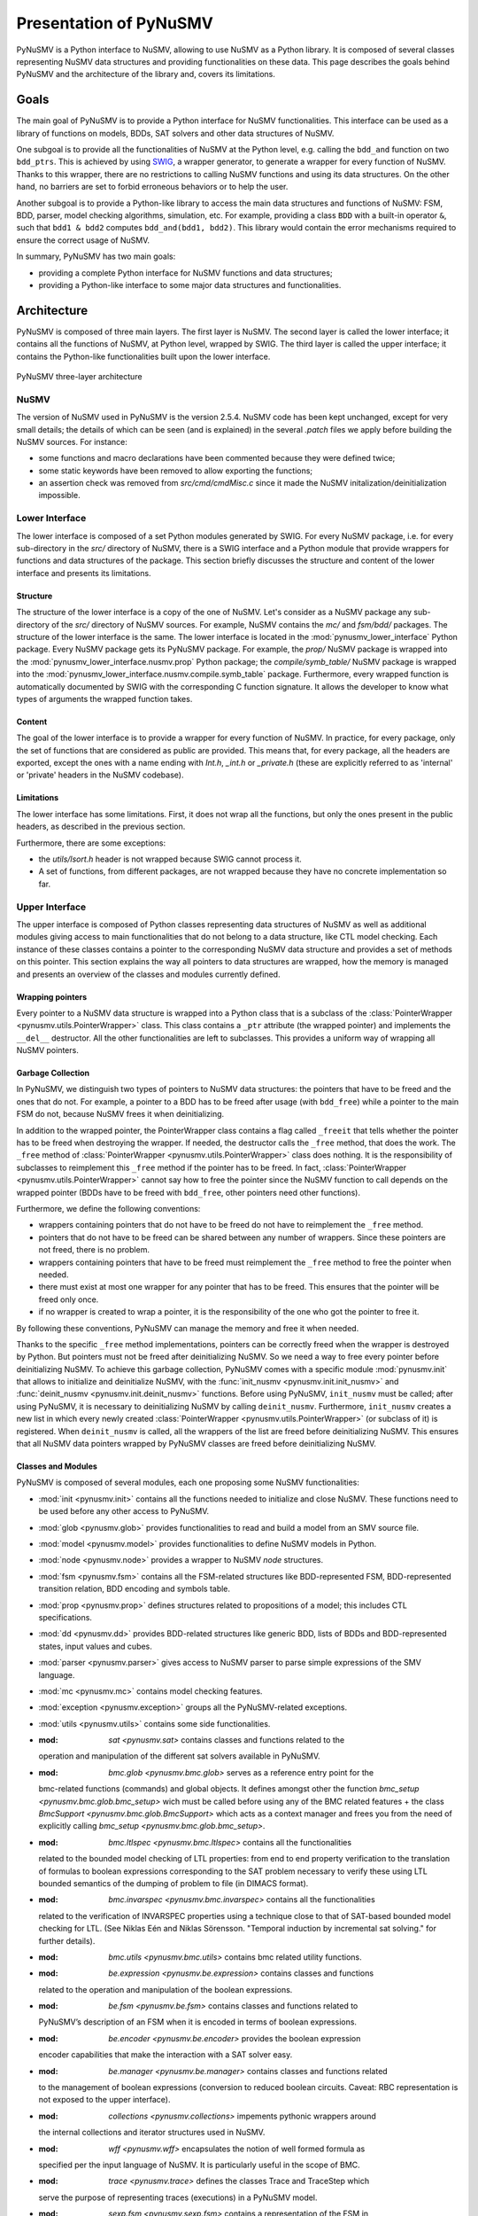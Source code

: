 .. _pynusmv-overview:

Presentation of PyNuSMV
***********************

PyNuSMV is a Python interface to NuSMV, allowing to use NuSMV as a Python library. It is composed of several classes representing NuSMV data structures and providing functionalities on these data.
This page describes the goals behind PyNuSMV and the architecture of the library and, covers its limitations.


Goals
=====

The main goal of PyNuSMV is to provide a Python interface for NuSMV functionalities. This interface can be used as a library of functions on models, BDDs, SAT solvers and other data structures of NuSMV.

One subgoal is to provide all the functionalities of NuSMV at the Python level, e.g. calling the ``bdd_and`` function on two ``bdd_ptrs``. This is achieved by using `SWIG <http://www.swig.org>`_, a wrapper generator, to generate a wrapper for every function of NuSMV. Thanks to this wrapper, there are no restrictions to calling NuSMV functions and using its data structures. On the other hand, no barriers are set to forbid erroneous behaviors or to help the user.

Another subgoal is to provide a Python-like library to access the main data structures and functions of NuSMV: FSM, BDD, parser, model checking algorithms, simulation, etc. For example, providing a class ``BDD`` with a built-in operator ``&``, such that ``bdd1 & bdd2`` computes ``bdd_and(bdd1, bdd2)``. This library would contain the error mechanisms required to ensure the correct usage of NuSMV.

In summary, PyNuSMV has two main goals:

* providing a complete Python interface for NuSMV functions and data structures;
* providing a Python-like interface to some major data structures and functionalities.


Architecture
============

PyNuSMV is composed of three main layers. The first layer is NuSMV. The second layer is called the lower interface; it contains all the functions of NuSMV, at Python level, wrapped by SWIG. The third layer is called the upper interface; it contains the Python-like functionalities built upon the lower interface.

.. figure:: images/architecture.*
    :align: center
    :width: 12cm
    
    PyNuSMV three-layer architecture
      
      
NuSMV
-----
     
The version of NuSMV used in PyNuSMV is the version 2.5.4. NuSMV code has been kept unchanged, except for very small details; the details of which can be seen (and is explained) in the several `.patch` files we apply before building the NuSMV sources.
For instance:

* some functions and macro declarations have been commented because they were defined twice;
* some static keywords have been removed to allow exporting the functions;
* an assertion check was removed from `src/cmd/cmdMisc.c` since it made the NuSMV initalization/deinitialization impossible.
    
    
Lower Interface
---------------

The lower interface is composed of a set Python modules generated by SWIG. For every NuSMV package, i.e. for every sub-directory in the `src/` directory of NuSMV, there is a SWIG interface and a Python module that provide wrappers for functions and data structures of the package. This section briefly discusses the structure and content of the lower interface and presents its limitations.
     

Structure
^^^^^^^^^

The structure of the lower interface is a copy of the one of NuSMV. Let's consider as a NuSMV package any sub-directory of the `src/` directory of NuSMV sources. For example, NuSMV contains the `mc/` and `fsm/bdd/` packages. The structure of the lower interface is the same. The lower interface is located in the :mod:`pynusmv_lower_interface` Python package. Every NuSMV package gets its PyNuSMV package. For example, the `prop/` NuSMV package is wrapped into the :mod:`pynusmv_lower_interface.nusmv.prop` Python package; the `compile/symb_table/` NuSMV package is wrapped into the :mod:`pynusmv_lower_interface.nusmv.compile.symb_table` package.
Furthermore, every wrapped function is automatically documented by SWIG with the corresponding C function signature. It allows the developer to know what types of arguments the wrapped function takes.


Content
^^^^^^^

The goal of the lower interface is to provide a wrapper for every function of NuSMV. In practice, for every package, only the set of functions that are considered as public are provided. This means that, for every package, all the headers are exported, except the ones with a name ending with `Int.h`, `_int.h` or `_private.h` (these are explicitly referred to as 'internal' or 'private' headers in the NuSMV codebase).


Limitations
^^^^^^^^^^^

The lower interface has some limitations. First, it does not wrap all the functions, but only the ones present in the public headers, as described in the previous section.

Furthermore, there are some exceptions:

* the `utils/lsort.h` header is not wrapped because SWIG cannot process it.
* A set of functions, from different packages, are not wrapped because they have no concrete implementation so far.
    
    
Upper Interface
---------------
     
The upper interface is composed of Python classes representing data structures of NuSMV as well as additional modules giving access to main functionalities that do not belong to a data structure, like CTL model checking. Each instance of these classes contains a pointer to the corresponding NuSMV data structure and provides a set of methods on this pointer.
This section explains the way all pointers to data structures are wrapped, how the memory is managed and presents an overview of the classes and modules currently defined.

    
Wrapping pointers
^^^^^^^^^^^^^^^^^

Every pointer to a NuSMV data structure is wrapped into a Python class that is a subclass of the :class:`PointerWrapper <pynusmv.utils.PointerWrapper>` class. This class contains a ``_ptr`` attribute (the wrapped pointer) and implements the ``__del__`` destructor. All the other functionalities are left to subclasses. This provides a uniform way of wrapping all NuSMV pointers.

        
Garbage Collection
^^^^^^^^^^^^^^^^^^

In PyNuSMV, we distinguish two types of pointers to NuSMV data structures: the pointers that have to be freed and the ones that do not. For example, a pointer to a BDD has to be freed after usage (with ``bdd_free``) while a pointer to the main FSM do not, because NuSMV frees it when deinitializing. 

In addition to the wrapped pointer, the PointerWrapper class contains a flag called ``_freeit`` that tells whether the pointer has to be freed when destroying the wrapper. If needed, the destructor calls the ``_free`` method, that does the work. The ``_free`` method of :class:`PointerWrapper <pynusmv.utils.PointerWrapper>` class does nothing. It is the responsibility of subclasses to reimplement this ``_free`` method if the pointer has to be freed. In fact, :class:`PointerWrapper <pynusmv.utils.PointerWrapper>` cannot say how to free the pointer since the NuSMV function to call depends on the wrapped pointer (BDDs have to be freed with ``bdd_free``, other pointers need other functions).

Furthermore, we define the following conventions:

- wrappers containing pointers that do not have to be freed do not have to reimplement the ``_free`` method.
- pointers that do not have to be freed can be shared between any number of wrappers. Since these pointers are not freed, there is no problem.
- wrappers containing pointers that have to be freed must reimplement the ``_free`` method to free the pointer when needed.
- there must exist at most one wrapper for any pointer that has to be freed. This ensures that the pointer will be freed only once.
- if no wrapper is created to wrap a pointer, it is the responsibility of the one who got the pointer to free it.

By following these conventions, PyNuSMV can manage the memory and free it when needed.


Thanks to the specific ``_free`` method implementations, pointers can be correctly freed when the wrapper is destroyed by Python. But pointers must not be freed after deinitializing NuSMV. So we need a way to free every pointer before deinitializing NuSMV.
To achieve this garbage collection, PyNuSMV comes with a specific module :mod:`pynusmv.init` that allows to initialize and deinitialize NuSMV, with the :func:`init_nusmv <pynusmv.init.init_nusmv>` and :func:`deinit_nusmv <pynusmv.init.deinit_nusmv>` functions. Before using PyNuSMV, ``init_nusmv`` must be called; after using PyNuSMV, it is necessary to deinitializing NuSMV by calling ``deinit_nusmv``. Furthermore, ``init_nusmv`` creates a new list in which every newly created :class:`PointerWrapper <pynusmv.utils.PointerWrapper>` (or subclass of it) is registered. When ``deinit_nusmv`` is called, all the wrappers of the list are freed before deinitializing NuSMV. This ensures that all NuSMV data pointers wrapped by PyNuSMV classes are freed before deinitializing NuSMV.


Classes and Modules
^^^^^^^^^^^^^^^^^^^

PyNuSMV is composed of several modules, each one proposing some NuSMV
functionalities:

* :mod:`init <pynusmv.init>` contains all the functions needed to initialize
  and close NuSMV. These functions need to be used before any other access to
  PyNuSMV.
* :mod:`glob <pynusmv.glob>` provides functionalities to read and build a model
  from an SMV source file.
* :mod:`model <pynusmv.model>` provides functionalities to define NuSMV models
  in Python.
* :mod:`node <pynusmv.node>` provides a wrapper to NuSMV `node` structures.
* :mod:`fsm <pynusmv.fsm>` contains all the FSM-related structures like
  BDD-represented FSM, BDD-represented transition relation, BDD encoding and
  symbols table.
* :mod:`prop <pynusmv.prop>` defines structures related to propositions of a
  model; this includes CTL specifications.
* :mod:`dd <pynusmv.dd>` provides BDD-related structures like generic BDD,
  lists of BDDs and BDD-represented states, input values and cubes.
* :mod:`parser <pynusmv.parser>` gives access to NuSMV parser to parse simple
  expressions of the SMV language.
* :mod:`mc <pynusmv.mc>` contains model checking features.
* :mod:`exception <pynusmv.exception>` groups all the PyNuSMV-related
  exceptions.
* :mod:`utils <pynusmv.utils>` contains some side functionalities.
* :mod: `sat <pynusmv.sat>` contains classes and functions related to the 
  operation and manipulation of the different sat solvers available in PyNuSMV.
* :mod: `bmc.glob <pynusmv.bmc.glob>` serves as a reference entry point for the 
  bmc-related functions (commands) and global objects. It defines amongst other 
  the function `bmc_setup <pynusmv.bmc.glob.bmc_setup>` wich must be called 
  before using any of the BMC related features + the class `BmcSupport <pynusmv.bmc.glob.BmcSupport>`
  which acts as a context manager and frees you from the need of explicitly 
  calling `bmc_setup <pynusmv.bmc.glob.bmc_setup>`.
* :mod: `bmc.ltlspec <pynusmv.bmc.ltlspec>` contains all the functionalities 
  related to the bounded model checking of LTL properties: from end to end 
  property verification to the translation of formulas to boolean expressions 
  corresponding to the SAT problem necessary to verify these using LTL bounded 
  semantics of the dumping of problem to file (in DIMACS format).
* :mod: `bmc.invarspec <pynusmv.bmc.invarspec>` contains all the functionalities
  related to the verification of INVARSPEC properties using a technique close to
  that of SAT-based bounded model checking for LTL. (See Niklas Eén and Niklas 
  Sörensson. "Temporal induction by incremental sat solving." for further details).
* :mod: `bmc.utils <pynusmv.bmc.utils>` contains bmc related utility functions.
* :mod: `be.expression <pynusmv.be.expression>` contains classes and functions 
  related to the operation and manipulation of the boolean expressions.
* :mod: `be.fsm <pynusmv.be.fsm>` contains classes and functions related to 
  PyNuSMV’s description of an FSM when it is encoded in terms of boolean 
  expressions.
* :mod: `be.encoder <pynusmv.be.encoder>` provides the boolean expression 
  encoder capabilities that make the interaction with a SAT solver easy.
* :mod: `be.manager <pynusmv.be.manager>` contains classes and functions related 
  to the management of boolean expressions (conversion to reduced boolean circuits.
  Caveat: RBC representation is not exposed to the upper interface).
* :mod: `collections <pynusmv.collections>` impements pythonic wrappers around 
  the internal collections and iterator structures used in NuSMV.
* :mod: `wff <pynusmv.wff>` encapsulates the notion of well formed formula as 
  specified per the input language of NuSMV. It is particularly useful in the 
  scope of BMC.
* :mod: `trace <pynusmv.trace>` defines the classes Trace and TraceStep which 
  serve the purpose of representing traces (executions) in a PyNuSMV model.
* :mod: `sexp.fsm <pynusmv.sexp.fsm>` contains a representation of the FSM in 
  terms of simple expressions.


Limitations
===========

PyNuSMV has some limitations. Two major ones are the exposed functionalities and error management.


Exposed functionalities
-----------------------
     
Since the upper interface of PyNuSMV is written by hand, it needs some work to implement its functionalities (compared to the lower interface generated with SWIG) and therefore, the framework might be missing some functionalities. If one such functionality is of interest to you, feel free to either hack the code yourself or get in touch with us to get some help.

Error Management
----------------

NuSMV can react in various ways when an error occurs. It can output a message at ``stderr`` and returns an error flag, e.g. when executing a command. It also integrates a try/fail mechanism using ``lonjmp`` functionalities. And it can also abruptly exit using the ``exit()`` function.

For now, there is little error management in PyNuSMV. When possible, the try/fail mechanism has been used to avoid NuSMV to completely ``exit()`` when there is an error. Instead, exceptions are raised, with sometimes error messages from NuSMV. In some cases, errors are correctly raised but a message is printed at ``stderr`` by NuSMV itself. Some future work on PyNuSMV includes a better error management.